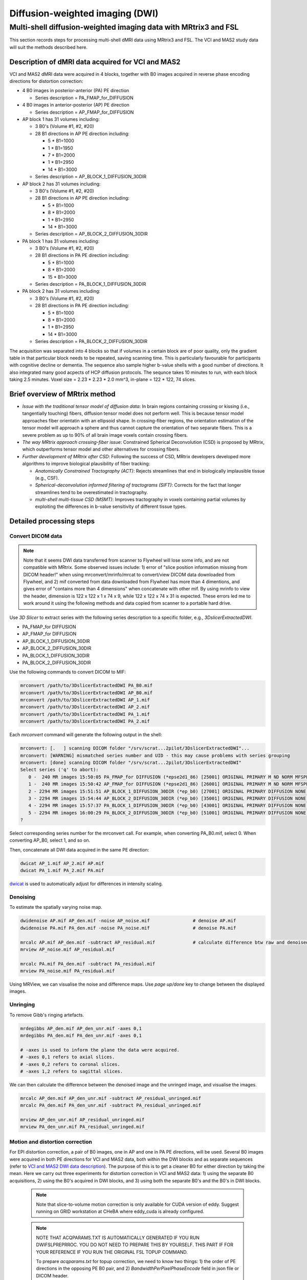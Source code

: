 Diffusion-weighted imaging (DWI)
--------------------------------

Multi-shell diffusion-weighted imaging data with MRtrix3 and FSL
================================================================
This section records steps for processing multi-shell dMRI data using MRtrix3 and FSL. The VCI and MAS2 study data will suit the methods described here.

.. _VCI and MAS2 DWI data description:

Description of dMRI data acquired for VCI and MAS2
++++++++++++++++++++++++++++++++++++++++++++++++++
VCI and MAS2 dMRI data were acquired in 4 blocks, together with B0 images acquired in reverse phase encoding directions for distortion correction:

* 4 B0 images in posterior-anterior (PA) PE direction
  
  * Series description = PA_FMAP_for_DIFFUSION

* 4 B0 images in anterior-posterior (AP) PE direction

  * Series description = AP_FMAP_for_DIFFUSION

* AP block 1 has 31 volumes including:
  
  * 3 B0's (Volume #1, #2, #20)
  * 28 B1 directions in AP PE direction including:

    * 5  * B1=1000
    * 1  * B1=1950
    * 7  * B1=2000
    * 1  * B1=2950
    * 14 * B1=3000

  * Series description = AP_BLOCK_1_DIFFUSION_30DIR

* AP block 2 has 31 volumes including:

  * 3 B0's (Volume #1, #2, #20)
  * 28 B1 directions in AP PE direction including:

    * 5  * B1=1000
    * 8  * B1=2000
    * 1  * B1=2950
    * 14 * B1=3000

  * Series description = AP_BLOCK_2_DIFFUSION_30DIR

* PA block 1 has 31 volumes including:

  * 3 B0's (Volume #1, #2, #20)
  * 28 B1 directions in PA PE direction including:

    * 5 *  B1=1000
    * 8 *  B1=2000
    * 15 * B1=3000

  * Series description = PA_BLOCK_1_DIFFUSION_30DIR

* PA block 2 has 31 volumes including:

  * 3 B0's (Volume #1, #2, #20)
  * 28 B1 directions in PA PE direction including:

    * 5 *  B1=1000
    * 8 *  B1=2000
    * 1 *  B1=2950
    * 14 * B1=3000

  * Series description = PA_BLOCK_2_DIFFUSION_30DIR

The acquisition was separated into 4 blocks so that if volumes in a certain block are of poor quality, only the gradient table in that particular block needs to be repeated, saving scanning time. This is particularly favourable for participants with cognitive decline or dementia. The sequence also sample higher b-value shells with a good number of directions. It also integrated many good acpects of HCP diffusion protocols. The sequnce takes 10 minutes to run, with each block taking 2.5 minutes. Voxel size = 2.23 * 2.23 * 2.0 mm^3, in-plane = 122 * 122, 74 slices.

Brief overview of MRtrix method
+++++++++++++++++++++++++++++++
* *Issue with the traditional tensor model of diffusion data*: In brain regions containing crossing or kissing (i.e., tangentially touching) fibers, diffusion tensor model does not perform well. This is because tensor model approaches fiber orientatin with an ellipsoid shape. In crossing-fiber regions, the orientation estimation of the tensor model will approach a sphere and thus cannot capture the orientation of two separate fibers. This is a severe problem as up to 90% of all brain image voxels contain crossing fibers.
* *The way MRtrix approach crossing-fiber issue*: Constrained Spherical Deconvolution (CSD) is proposed by MRtrix, which outperforms tensor model and other alternatives for crossing fibers.
* *Further development of MRtrix after CSD*: Following the success of CSD, MRtrix developers developed more algorithms to improve biological plausibility of fiber tracking:

  * *Anatomically Constrained Tractography (ACT)*: Rejects streamlines that end in biologically implausible tissue (e.g., CSF).
  * *Spherical-deconvolution informed filtering of tractograms (SIFT)*: Corrects for the fact that longer streamlines tend to be overestimated in tractography.
  * *multi-shell multi-tissue CSD (MSMT)*: Improves tractography in voxels containing partial volumes by exploiting the differences in b-value sensitivity of different tissue types.

Detailed processing steps
+++++++++++++++++++++++++

Convert DICOM data
~~~~~~~~~~~~~~~~~~

..  note::
	
	Note that it seems DWI data transferred from scanner to Flywheel will lose some info, and are not compatible with MRtrix. Some observed issues include: 1) error of "slice position information missing from DICOM header!" when using mrconvert/mrinfo/mrcat to convert/view DICOM data downloaded from Flywheel, and 2) mif converted from data downloaded from Flywheel has more than 4 dimentions, and gives error of "contains more than 4 dimensions" when concatenate with other mif. By using mrinfo to view the header, dimension is 122 x 122 x 1 x 74 x 9, while 122 x 122 x 74 x 31 is expected. These errors led me to work around it using the following methods and data copied from scanner to a portable hard drive.

Use *3D Slicer* to extract series with the following series description to a specific folder, e.g., *3DslicerExtractedDWI*.

* PA_FMAP_for DIFFUSION
* AP_FMAP_for DIFFUSION
* AP_BLOCK_1_DIFFUSION_30DIR
* AP_BLOCK_2_DIFFUSION_30DIR
* PA_BLOCK_1_DIFFUSION_30DIR
* PA_BLOCK_2_DIFFUSION_30DIR

Use the following commands to convert DICOM to MIF:

..  code-block::

	mrconvert /path/to/3DslicerExtractedDWI PA_B0.mif
	mrconvert /path/to/3DslicerExtractedDWI AP_B0.mif
	mrconvert /path/to/3DslicerExtractedDWI AP_1.mif
	mrconvert /path/to/3DslicerExtractedDWI AP_2.mif
	mrconvert /path/to/3DslicerExtractedDWI PA_1.mif
	mrconvert /path/to/3DslicerExtractedDWI PA_2.mif

Each *mrconvert* command will generate the following output in the shell:

..  code-block::

	mrconvert: [.   ] scanning DICOM folder "/srv/scrat...2pilot/3DslicerExtractedDWI"...
	mrconvert: [WARNING] mismatched series number and UID - this may cause problems with series grouping
	mrconvert: [done] scanning DICOM folder "/srv/scrat...2pilot/3DslicerExtractedDWI"
	Select series ('q' to abort):
	   0 -  240 MR images 15:50:05 PA_FMAP_for DIFFUSION (*epse2d1_86) [25001] ORIGINAL PRIMARY M ND NORM MFSPLIT
	   1 -  240 MR images 15:50:42 AP_FMAP_for DIFFUSION (*epse2d1_86) [26001] ORIGINAL PRIMARY M ND NORM MFSPLIT
	   2 - 2294 MR images 15:51:51 AP_BLOCK_1_DIFFUSION_30DIR (*ep_b0) [27001] ORIGINAL PRIMARY DIFFUSION NONE ND NORM MFSPLIT
	   3 - 2294 MR images 15:54:44 AP_BLOCK_2_DIFFUSION_30DIR (*ep_b0) [35001] ORIGINAL PRIMARY DIFFUSION NONE ND NORM MFSPLIT
	   4 - 2294 MR images 15:57:37 PA_BLOCK_1_DIFFUSION_30DIR (*ep_b0) [43001] ORIGINAL PRIMARY DIFFUSION NONE ND NORM MFSPLIT
	   5 - 2294 MR images 16:00:29 PA_BLOCK_2_DIFFUSION_30DIR (*ep_b0) [51001] ORIGINAL PRIMARY DIFFUSION NONE ND NORM MFSPLIT
	?

Select corresponding series number for the mrconvert call. For example, when converting PA_B0.mif, select 0. When converting AP_B0, select 1, and so on.

Then, concatenate all DWI data acquired in the same PE direction:

..  code-block::

	dwicat AP_1.mif AP_2.mif AP.mif
	dwicat PA_1.mif PA_2.mif PA.mif

`dwicat <https://mrtrix.readthedocs.io/en/dev/reference/commands/dwicat.html>`_ is used to automatically adjust for differences in intensity scaling.


Denoising
~~~~~~~~~
To estimate the spatially varying noise map.

..  code-block::

	dwidenoise AP.mif AP_den.mif -noise AP_noise.mif   		# denoise AP.mif
	dwidenoise PA.mif PA_den.mif -noise PA_noise.mif   		# denoise PA.mif

	mrcalc AP.mif AP_den.mif -subtract AP_residual.mif 		# calculate difference btw raw and denoised iamges
	mrview AP_noise.mif AP_residual.mif

	mrcalc PA.mif PA_den.mif -subtract PA_residual.mif
	mrview PA_noise.mif PA_residual.mif

Using MRView, we can visualise the noise and difference maps. Use *page up/done* key to change between the displayed images.

..  image:: figures/AP_noise.png
    :width: 400
..  image:: figures/AP_residual.png
    :width: 400
..  image:: figures/PA_noise.png
    :width: 400
..  image:: figures/PA_residual.png
    :width: 400

Unringing
~~~~~~~~~
To remove Gibb's ringing artefacts.

..  code-block::

		mrdegibbs AP_den.mif AP_den_unr.mif -axes 0,1
		mrdegibbs PA_den.mif PA_den_unr.mif -axes 0,1

		# -axes is used to inform the plane the data were acquired.
		# -axes 0,1 refers to axial slices.
		# -axes 0,2 refers to coronal slices.
		# -axes 1,2 refers to sagittal slices.

We can then calculate the difference between the denoised image and the unringed image, and visualise the images.

..  code-block::

	mrcalc AP_den.mif AP_den_unr.mif -subtract AP_residual_unringed.mif
	mrcalc PA_den.mif PA_den_unr.mif -subtract PA_residual_unringed.mif

	mrview AP_den_unr.mif AP_residual_unringed.mif
	mrview PA_den_unr.mif PA_residual_unringed.mif

..  image:: figures/AP_den_unr.png
	:width: 400
..  image:: figures/AP_residual_unringed.png
	:width: 400
..  image:: figures/PA_den_unr.png
	:width: 400
..  image:: figures/PA_residual_unringed.png
	:width: 400

Motion and distortion correction
~~~~~~~~~~~~~~~~~~~~~~~~~~~~~~~~
For EPI distortion correction, a pair of B0 images, one in AP and one in PA PE directions, will be used. Several B0 images were acquired in both PE directions for VCI and MAS2 data, both within the DWI blocks and as separate sequences (refer to `VCI and MAS2 DWI data description`_). The purpose of this is to get a cleaner B0 for either direction by taking the mean. Here we carry out three experiments for distortion correction in VCI and MAS2 data: 1) using the separate B0 acquisitions, 2) using the B0's acquired in DWI blocks, and 3) using both the separate B0's and the B0's in DWI blocks.

  ..  note::

    Note that slice-to-volume motion correction is only available for CUDA version of eddy. Suggest running on GRID workstation at CHeBA where eddy_cuda is already configured.


  ..  note::

	NOTE THAT ACQPARAMS.TXT IS AUTOMATICALLY GENERATED IF YOU RUN DWIFSLPREPRROC. YOU DO NOT NEED TO PREPARE THIS BY YOURSELF. THIS PART IF FOR YOUR REFERENCE IF YOU RUN THE ORIGINAL FSL TOPUP COMMAND.

	To prepare *acqparams.txt* for topup correction, we need to know two things: 1) the order of PE directions in the opposing PE B0 pair, and 2) *BandwidthPerPixelPhaseEncode* field in json file or DICOM header. 
	
	* PE directions.

	  * For a AP PE, the *PhaseEncodingDirection* field in json file or DICOM header should be "j-", and the first 3 digits in acqparam.txt should be "0 -1 0".
	  * For a PA PE, the *PhaseEncodingDirection* field in json file or DICOM header should be "j", and the first 3 digits in acqparam.txt should be "0 1 0".
	  * The lines in acqparam.txt should reflect the order of PE directions in the opposing PE B0 pair.

	* BandwidthPerPixelPhaseEncode

	  * For VCI and MAS2 data, *BandwidthPerPixelPhaseEncode* field in json file has a value of 21.858. The fourth number in acqaram.txt should be 1 / 21.858 = 0.046.

	Therefore, acqparam.txt file for VCI and MAS2 DWI data should read as:

	| 0 -1 0 0.046
	| 0 1 0 0.046

	for *AP-then-PA_B0_pair.mif*, and

	| 0 1 0 0.046
	| 0 -1 0 0.046

	for *PA-then-AP_B0_pair.mif*.

	Reference: https://bookdown.org/u0243256/tbicc/preprocessing-diffusion-images.html#set-acqparams.txt

Experiment 1: using the separately acquired B0's for EPI distortion correction
^^^^^^^^^^^^^^^^^^^^^^^^^^^^^^^^^^^^^^^^^^^^^^^^^^^^^^^^^^^^^^^^^^^^^^^^^^^^^^
We first calculate the mean B0 in each PE direction:

..  code-block::

	mrmath AP_B0.mif mean AP_B0_mean.mif -axis 3 	# '-axis 3': The average will be calculated along the third axis.
	mrmath PA_B0.mif mean PA_B0_mean.mif -axis 3

Next, we concatenate the two mean B0 images into a single file. Note that **order matters** here - MRtrix requires the first image to be the B0 in the PE direction of DWI data, and the last B0 is in reversed PE direction. Since DWI data in VCI and MAS2 have 2 DWI blocks acquired in AP, and another 2 DWI blocks acquired in PA, we concatenate B0's in both ways, generating two B0 pairs for both senarios.

..  code-block::

	mrcat AP_B0_mean.mif PA_B0_mean.mif -axis 3 AP-then-PA_B0_pair.mif
	mrcat PA_B0_mean.mif AP_B0_mean.mif -axis 3 PA-then-AP_B0_pair.mif

To better visualise and understand the distortion effects of AP and PA PE directions, overlay the two mean B0 images:

..  code-block::

	mrview AP_B0_mean.mif -overlay.load PA_B0_mean.mif

	# In the menu bar, click 'View' -> 'Ortho view'.
	# In the menu bar, click 'Tool' -> 'Overlay'. You can change the colour map for overlay, 
	# and adjust opacity to see differences between AP and PA PE effects, and how the following
	# correction will correct the distortion.

Now, we are ready to conduct motion and distortion correction. In MRtrix, both these corrections are carried out by using *dwifslpreproc* command, which will call FSL's *eddy*, *topup*, and *applytopup* tools. Refer to `MRtrix dwifslpreproc webpage 1 <https://mrtrix.readthedocs.io/en/3.0.4/dwi_preprocessing/dwifslpreproc.html>`_ and `2 <https://mrtrix.readthedocs.io/en/dev/reference/commands/dwifslpreproc.html>`_ for more details.

* *AP_den_unr.mif* and *PA_den_unr.mif* as input.
* *-pe_dir* to specify PE direction.
* *-rpe_pair* option to specify that a B0 pair will be provided for EPI inhomogeneity field estimation (i.e., distortion correction). The opposing PE B0 pair will be passed to command by using *-se_epi* option.
* *-se_epi* option to pass the opposing PE B0 pair.
* *-topup_options* to pass topup options. Refer to `FSL topup webpage <https://fsl.fmrib.ox.ac.uk/fsl/fslwiki/topup/TopupUsersGuide>`_ for the list of options.

  * We use default settings for topup here, without customising any options.

* *-eddy_options* to pass eddy options.

  * *--repol*: Remove any slices deemed as outliers and replace them with predictions made by the Gaussian Process. Outlier is defined by *--ol_nstd*, *--ol_nvox*, *--ol_type*, *--ol_pos*, and *--ol_sqr*. If defaults are used for those options, outliers are defined as a slice whose average intensity is at least 4 SD lower than the expected intensity, where the expectation is given by the Gaussian Process prediction. FSL group's experience and tests indicate that it is always a good idea to use *--repol* (`Reference <https://fsl.fmrib.ox.ac.uk/fsl/fslwiki/eddy/UsersGuide#A--repol>`_).

  * *--niter=8 --fwhm=10,6,4,2,0,0,0,0*: Specify 8 iterations with decreasing amounts of smooth to have better chances of convergence. This is `recommended for data with lots of movement <https://fsl.fmrib.ox.ac.uk/fsl/fslwiki/eddy/Faq#What_would_a_good_eddy_command_look_like_for_data_with_lots_of_movement.3F>`_. Another, more general, `recommendation <https://fsl.fmrib.ox.ac.uk/fsl/fslwiki/eddy/UsersGuide/#A--niter>`_ is to have 5 iterations with *--fwhm=10,0,0,0,0*. It means that the first iteration is run with a FWHM of 10mm, which helps that algorithm to take a big step towards the true solution. The remaining iterations are run with a FWHM of 0mm, which offers high accuracy. This was found to work well in most cases. But on he safe side, we chose the previous, more time-consuming but more accurate, option.

  * *--slspec=my_slspec.txt*: slspec file should look like `this <https://fsl.fmrib.ox.ac.uk/fsl/fslwiki/eddy/UsersGuide#A--slspec>`_, and there is `a script <https://fsl.fmrib.ox.ac.uk/fsl/fslwiki/eddy/Faq#How_should_my_--slspec_file_look.3F>`_ to automatically generate this file. The same script is copied below. SPM also offers scripts and some good explanations on slice timing info (`link <https://en.wikibooks.org/w/index.php?title=SPM/Slice_Timing#Slice_Order>`_). Other readings include `this <https://practicalfmri.blogspot.com/2012/07/siemens-slice-ordering.html>`_. **Note** that *dwifslpreproc* requires *my_slspec.txt* to be passed to command through *--eddy_slspec*, instead of *--eddy_opions "--slspec=..."*

  ..  code-block::

	fp = fopen('AP_BLOCK_1_DIFFUSION_30DIR_20230721150610_27001.json','r');
	fcont = fread(fp);
	fclose(fp);
	cfcont = char(fcont');
	i1 = strfind(cfcont,'SliceTiming');
	i2 = strfind(cfcont(i1:end),'[');
	i3 = strfind(cfcont((i1+i2):end),']');
	cslicetimes = cfcont((i1+i2+1):(i1+i2+i3-2));
	slicetimes = textscan(cslicetimes,'%f','Delimiter',',');
	[sortedslicetimes,sindx] = sort(slicetimes{1});
	mb = length(sortedslicetimes)/(sum(diff(sortedslicetimes)~=0)+1);
	slspec = reshape(sindx,[mb length(sindx)/mb])'-1;
	dlmwrite('my_slspec.txt',slspec,'delimiter',' ','precision','%3d');

  ..  warning::

	Although the protocol and the *MultibandAccelerationFactor* field of json file indicate that a multi-band factor of 2 was applied, *SliceTiming* recorded in DICOM/json seems to indicate it was an interleaved acquisition without simultaneous multi-slices.

	**Current solusion**: We presume the *SliceTiming* field gives accurate data, i.e., data were acquired in an interleaved manner without simultaneous multi-slices. We still supply the *my_slspec.txt* file generated by the above code, although it will be a single column indicating slice order (i.e., single band). We also set *--ol_type* option to *both*, although there's only a single multi-band group. In the future, if multi-band is confirmed, simply replace the my_slspec.txt file to reflect this, and other parts do not need to be changed. However, note that *--mporder* value needs to be changed if multi-band is confirmed.

  * *--ol_type=both*: This option defines how outliers are assessed. *both* means that the program will consider an multi-band group as the unit, but additionally looks for slice-wise outliers. This is to find single slices within a group that has been affected by pulsatile movement not affecting the other slices.

  * *--mporder=19*: This option is related to slice-to-volume motion correction. Since this correction is time-consuming, it is `recommended <https://fsl.fmrib.ox.ac.uk/fsl/fslwiki/eddy/UsersGuide#A--mporder>`_ to set the value in the range of N/4 to N/2, where N is the number of excitations per volume. The number of excitations is equivalent to number of slices for single band data, and should divide by multi-band factor for multi-band data. For example an MB/SMS factor of 3 means that you acquired 3 slices for each excitation. If you for example have 63 slices and an MB/SMS factor of 3 it means that you have 21 excitations (`Reference <https://www.jiscmail.ac.uk/cgi-bin/wa-jisc.exe?A2=ind1712&L=FSL&P=R34891>`_). Since we have 74 slices and assume it is single band (no simultaneous multi-slices), this value is now set to 19.

  * *--s2v_niter=8*: This option defines number of iterations for estimating slice-to-volume movement parameters. 5-10 iterations gives good results, with small advantage of 10 over 5. Slice-to-volume is time-consuming.

  * *--s2v_lambda=5*: This option determines the strength of temporal regularisation of the estimated movement parameters. This is especially important for single-band data with "empty" slices at the top/bottom of the FOV. Values in the range 1--10 give good results.

  * *--s2v_interp=trilinear*: This option determines the interpolation model in the slice-direction for the estimation of the slice-to-volume movement parameters. *spline* is theoretically a better interpolation method. However, little advantage is observed during tests conducted by FSL group. Therefore, *trilinear* is recommanded. For the final re-sampling, spline is always used regardless of how --s2v_interp is set.

  * *--data_is_shelled*: By default, *eddy* will check input data is single- or multi-shell diffusion data, i.e., not diffusion spectrum imaging data. The checking is performed through a set of heuristics such as i) how many shells are there? ii) what are the absolute numbers of directions for each shell? iii) what are the relative numbers of directions for each shell? etc. It will for example be suspicious of too many shells, too few directions for one of the shells etc. It has emerged that some popular schemes get caught in this test. Some groups will for example acquire a "mini shell" with low b-value and few directions and that has failed to pass the "check", even though it turns out eddy works perfectly well on the data. For VCI and MAS2 data, there are a small number of volumes acquired at B1=1950 or B1=2950. Therefore, to prevent eddy from failing, *--data_is_shelled* flag is set.

  * *--flm=quadratic*: This option specifies how complicated we believe the eddy current-induced fields may be. Possible inputs include *linear*, *quadratic*, and *cubic*. *linear* and *quadratic* were found to be successful in most cases. HCP data requires *quadratic*. Some more explanations are `here <https://fsl.fmrib.ox.ac.uk/fsl/fslwiki/eddy/UsersGuide#A--flm>`_.

  * *--slm=linear*: This second level model (slm) specifies the mathematical form for how the diffusion gradients cause eddy currents. For high quality data with 60 directions, or more, sampled on the whole sphere FSL group did not find any advantage of performing second level modelling. Hence recommendation for such data is to use none, and that is also the default. If the data has quite few directions and/or it has not been sampled on the whole sphere it can be advantageous to specify *--slm=linear*. Since VCI and MAS2 data did not semple low B1 shells very well (see figure below. The code to generate the figure follows.), we use *--slm=linear* option.

  ..  image:: figures/dwi_gradients.png
      :width: 600

  ..  code-block::

	bvec_AP1 = load('AP_BLOCK_1_DIFFUSION_30DIR_20230721150610_27001.bvec');
	bval_AP1 = load('AP_BLOCK_1_DIFFUSION_30DIR_20230721150610_27001.bval');
	bvec_AP2 = load('AP_BLOCK_2_DIFFUSION_30DIR_20230721150610_35001.bvec');
	bval_AP2 = load('AP_BLOCK_2_DIFFUSION_30DIR_20230721150610_35001.bval');
	bvec_PA1 = load('PA_BLOCK_1_DIFFUSION_30DIR_20230721150610_43001.bvec');
	bval_PA1 = load('PA_BLOCK_1_DIFFUSION_30DIR_20230721150610_43001.bval');
	bvec_PA2 = load('PA_BLOCK_2_DIFFUSION_30DIR_20230721150610_51001.bvec');
	bval_PA2 = load('PA_BLOCK_2_DIFFUSION_30DIR_20230721150610_51001.bval');

	bvecs = [bvec_AP1 bvec_AP2 bvec_PA1 bvec_PA2];
	bvals = [bval_AP1 bval_AP2 bval_PA1 bval_PA2];
	bvecs_bvals = [bvecs;bvals];

	bvecs_B1000 = bvecs_bvals(1:3, bvecs_bvals(4,:)==1000);
	bvecs_B2000 = bvecs_bvals(1:3, bvecs_bvals(4,:)==2000 | bvecs_bvals(4,:)==1950);
	bvecs_B3000 = bvecs_bvals(1:3, bvecs_bvals(4,:)==3000 | bvecs_bvals(4,:)==2950);

	t = tiledlayout (2,2);
	
	nexttile
	plot3(bvecs_B1000(1,:),bvecs_B1000(2,:),bvecs_B1000(3,:),'*r');
	title('B1000');
	axis([-1 1 -1 1 -1 1]);
	axis vis3d;
	rotate3d;

	nexttile
	plot3(bvecs_B2000(1,:),bvecs_B2000(2,:),bvecs_B2000(3,:),'*r');
	title('B2000');
	axis([-1 1 -1 1 -1 1]);
	axis vis3d;
	rotate3d;

	nexttile
	plot3(bvecs_B3000(1,:),bvecs_B3000(2,:),bvecs_B3000(3,:),'*r');
	title('B3000');
	axis([-1 1 -1 1 -1 1]);
	axis vis3d;
	rotate3d;


  * *--estimate_move_by_susceptibility*: Specifies that eddy shall attempt to estimate how the susceptibility-induced field changes when the subject moves in the scanner. FSL recommends it is used when scanning populations that move "more than average", such as babies, children or other subjects that have difficulty remaining still. It can also be needed for studies with long total scan times, such that even in corporative subjects the total range of movement can become big.

  * *--cnr_maps*: This will generate *my_eddy_output.eddy_cnr_maps*. This is a 4D image file with N+1 volumes where N is the number of non-zero b-value shells. The first volume contains the voxelwise SNR for the b=0 shell and the remaining volumes contain the voxelwise CNR (Contrast to Noise Ratio) for the non-zero b-shells in order of ascending b-value. For example if your data consists of 5 b=0, 48 b=1000 and 64 b=2000 volumes, my_eddy_output.eddy_cnr_maps will have three volumes where the first is the SNR for the b=0 volumes, followed by CNR maps for b=1000 and b=2000. The SNR for the b=0 shell is defined as mean(b0)/std(b0). The CNR for the DWI shells is defined as std(GP)/std(res) where std is the standard deviation of the Gaussian Process (GP) predictions and std(res) is the standard deviation of the residuals (the difference between the observations and the GP predictions). The my_eddy_output.eddy_cnr_maps can be useful for assessing the overall quality of the data.

* Note that *-align_seepi* option is advocated, to ensure the 1st volume in the series provided to top up is also the 1st volume in series provided to eddy, guaranteeing alignment. However, this requires the image contrast of the opposing PE B0's provided to -se_epi option matching B0 volumes in the input DWI series, meaning equivalent TR, TE, and flip angle (also note that multi-band factors between two images may lead to differences in TR). However, this is not the case in VCI/MAS2. Therefore, discarding *-align_seepi*.

* The final *dwifslpreproc* reads as follow:

  ..  code-block::

	mkdir AP_eddy_QC PA_eddy_QC

	dwifslpreproc AP_den_unr.mif AP_den_unr_preproc.mif -rpe_pair -se_epi AP-then-PA_B0_pair.mif -pe_dir AP -eddy_options " --repol --niter=8 --fwhm==10,6,4,2,0,0,0,0 --ol_type=both --mporder=19 --s2v_niter=8 --s2v_lambda=5 --s2v_interp=trilinear --data_is_shelled --flm=quadratic --slm=linear" -eddy_slspec my_slspec.txt -eddyqc_all AP_eddy_QC

	dwifslpreproc PA_den_unr.mif PA_den_unr_preproc.mif -rpe_pair -se_epi PA-then-AP_B0_pair.mif -pe_dir PA -eddy_options " --repol --niter=8 --fwhm==10,6,4,2,0,0,0,0 --ol_type=both --mporder=19 --s2v_niter=8 --s2v_lambda=5 --s2v_interp=trilinear --data_is_shelled --flm=quadratic --slm=linear" -eddy_slspec my_slspec.txt -eddyqc_all PA_eddy_QC


References and further readings
+++++++++++++++++++++++++++++++
- `BATMAN tutorial for MRtrix <https://osf.io/fkyht/>`_ (Further readings in the appendix of BATMAN tutorial document are worth reading.)
- `University of Utah TBICC Neuroimaging Protocols <https://bookdown.org/u0243256/tbicc/preprocessing-diffusion-images.html>`_